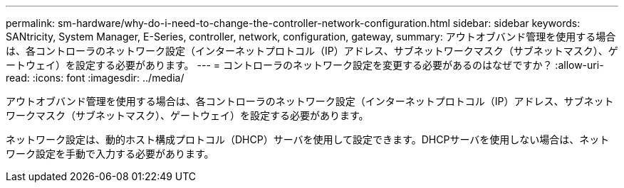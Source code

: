 ---
permalink: sm-hardware/why-do-i-need-to-change-the-controller-network-configuration.html 
sidebar: sidebar 
keywords: SANtricity, System Manager, E-Series, controller, network, configuration, gateway, 
summary: アウトオブバンド管理を使用する場合は、各コントローラのネットワーク設定（インターネットプロトコル（IP）アドレス、サブネットワークマスク（サブネットマスク）、ゲートウェイ）を設定する必要があります。 
---
= コントローラのネットワーク設定を変更する必要があるのはなぜですか？
:allow-uri-read: 
:icons: font
:imagesdir: ../media/


[role="lead"]
アウトオブバンド管理を使用する場合は、各コントローラのネットワーク設定（インターネットプロトコル（IP）アドレス、サブネットワークマスク（サブネットマスク）、ゲートウェイ）を設定する必要があります。

ネットワーク設定は、動的ホスト構成プロトコル（DHCP）サーバを使用して設定できます。DHCPサーバを使用しない場合は、ネットワーク設定を手動で入力する必要があります。
